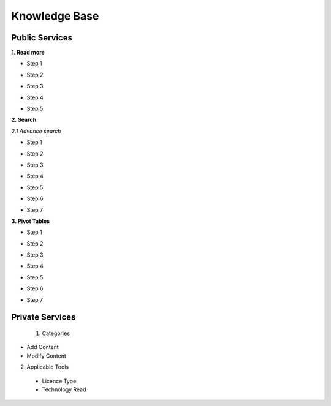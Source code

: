 ========
Knowledge Base
========
Public Services
----------------

**1. Read more**


- Step 1

.. image:: assets/subsol_rm_1.png

- Step 2

.. image:: assets/subsol_rm_2.png

- Step 3

.. image:: assets/subsol_rm_3.png

- Step 4

.. image:: assets/subsol_rm_4.png

- Step 5

.. image:: assets/subsol_rm_5.png



**2. Search**

*2.1 Advance search*

- Step 1

.. image:: assets/subsol_as_1.png

- Step 2

.. image:: assets/subsol_as_2.png

- Step 3

.. image:: assets/subsol_as_3.png

- Step 4

.. image:: assets/subsol_as_4.png

- Step 5

.. image:: assets/subsol_as_5.png

- Step 6

.. image:: assets/subsol_as_6.png

- Step 7

.. image:: assets/subsol_as_7.png




**3. Pivot Tables**

- Step 1

.. image:: assets/subsol_pt_1.png

- Step 2

.. image:: assets/subsol_pt_2.png

- Step 3

.. image:: assets/subsol_pt_3.png

- Step 4

.. image:: assets/subsol_pt_4.png

- Step 5 

.. image:: assets/subsol_pt_5.png

.. image:: assets/subsol_pt_6.png

- Step 6

.. image:: assets/subsol_pt_7.png

- Step 7

.. image:: assets/subsol_pt_8.png


Private Services
----------------------

 1. Categories

- Add Content

- Modify Content


2. Applicable Tools


 - Licence Type

 - Technology Read
